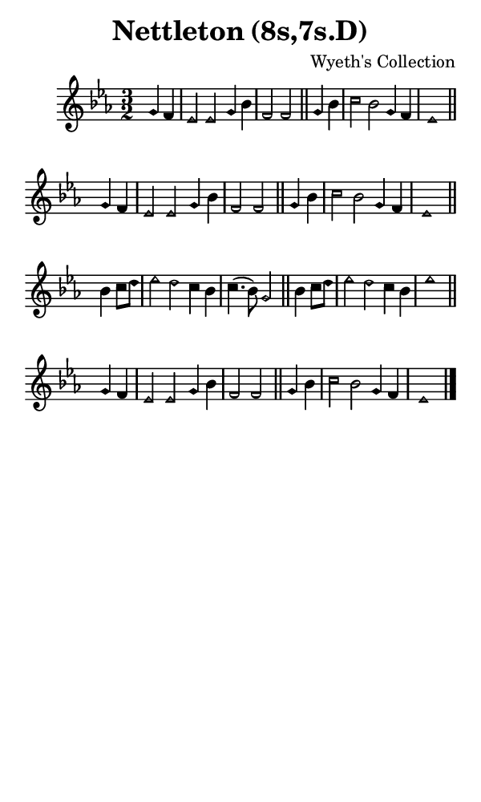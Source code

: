 \version "2.18.2"

#(set-global-staff-size 14)

\header {
  title=\markup {
    Nettleton (8s,7s.D)
  }
  composer = \markup {
    Wyeth's Collection
  }
  tagline = ##f
}

sopranoMusic = {
 \aikenHeads
 \clef treble
 \key es \major
 \autoBeamOff
 \time 3/2
 \relative c'' {
   \set Score.tempoHideNote = ##t \tempo 4 = 120
   
   \partial 2
   g4 f es2 es g4 bes f2 f \bar "||"
   g4 bes c2 bes g4 f es1 \bar "||" \break
   g4 f es2 es g4 bes f2 f \bar "||"
   g4 bes c2 bes g4 f es1 \bar "||" \break
   bes'4 c8[ d] es2 d c4 bes c4.( bes8) g2 \bar "||"
   bes4 c8[ d] es2 d c4 bes es1 \bar "||" \break
   g,4 f es2 es g4 bes f2 f \bar "||"
   g4 bes c2 bes g4 f es1 \bar "|."
 }
}

#(set! paper-alist (cons '("phone" . (cons (* 3 in) (* 5 in))) paper-alist))

\paper {
  #(set-paper-size "phone")
}

\score {
  <<
    \new Staff {
      \new Voice {
	\sopranoMusic
      }
    }
  >>
}
